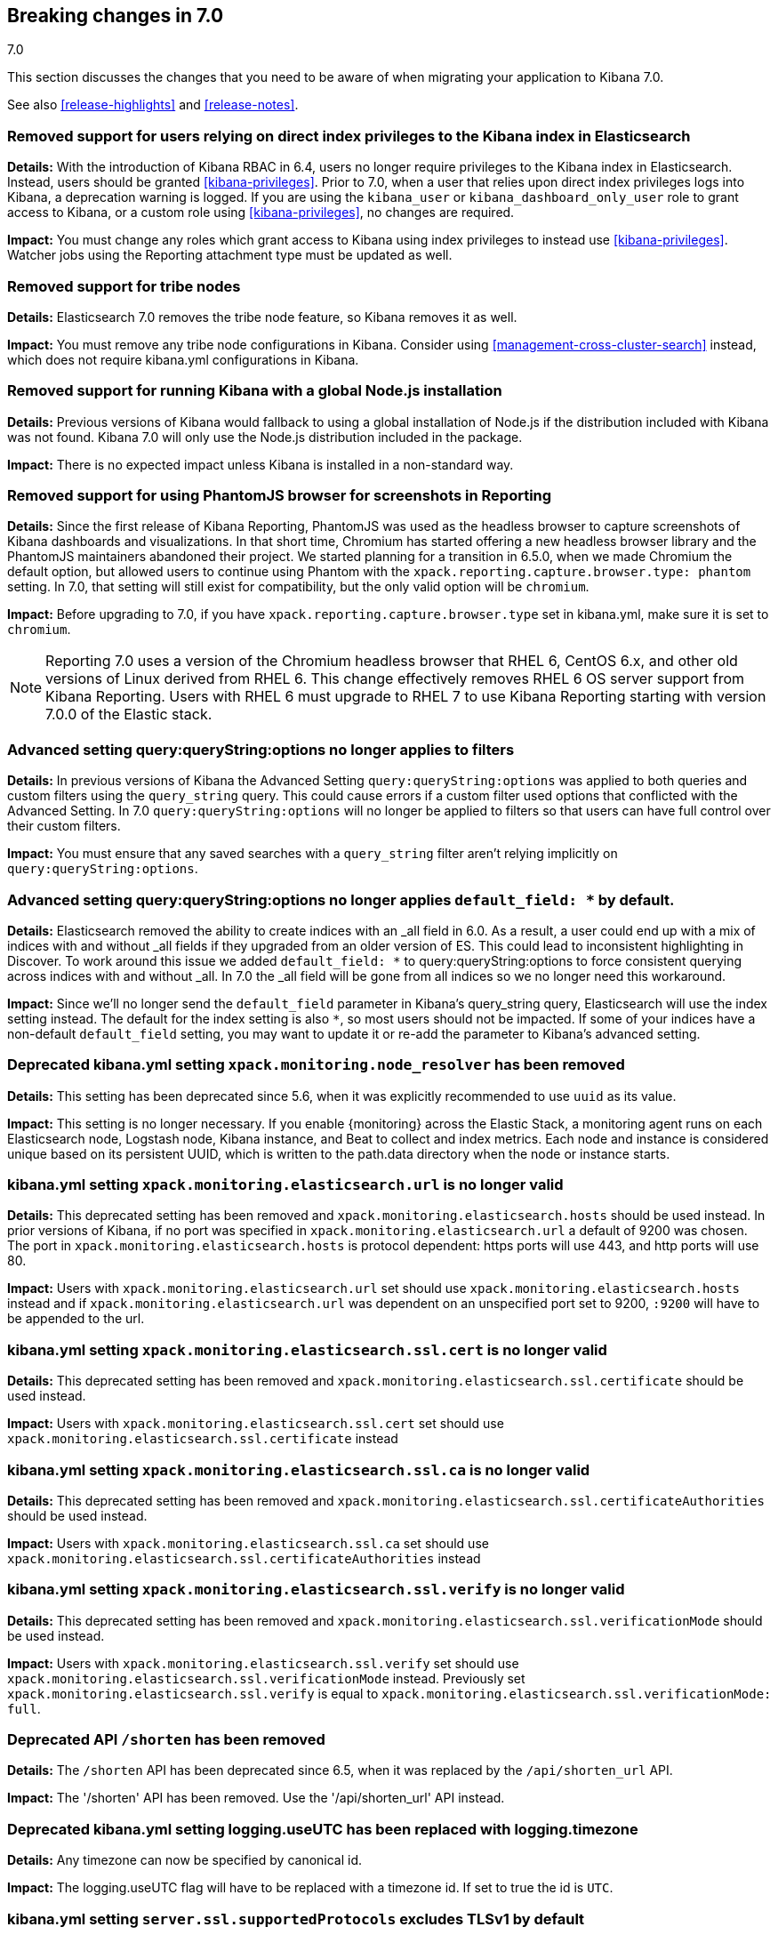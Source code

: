 [[breaking-changes-7.0]]
== Breaking changes in 7.0
++++
<titleabbrev>7.0</titleabbrev>
++++

This section discusses the changes that you need to be aware of when migrating
your application to Kibana 7.0.

See also <<release-highlights>> and <<release-notes>>.

[float]
=== Removed support for users relying on direct index privileges to the Kibana index in Elasticsearch
*Details:* With the introduction of Kibana RBAC in 6.4, users no longer require privileges to the Kibana index in Elasticsearch. Instead, users 
should be granted <<kibana-privileges>>. Prior to 7.0, when a user that relies upon direct index privileges logs into Kibana, a deprecation warning is logged. If you are using the `kibana_user` or `kibana_dashboard_only_user` role to grant access to Kibana, or a custom role using <<kibana-privileges>>, no changes are required.

*Impact:* You must change any roles which grant access to Kibana using index privileges to instead use <<kibana-privileges>>. Watcher jobs using the Reporting attachment type must be updated as well.

[float]
=== Removed support for tribe nodes
*Details:* Elasticsearch 7.0 removes the tribe node feature, so Kibana removes it as well.

*Impact:* You must remove any tribe node configurations in Kibana. Consider using <<management-cross-cluster-search>> instead, which does not require kibana.yml configurations in Kibana.


[float]
=== Removed support for running Kibana with a global Node.js installation
*Details:* Previous versions of Kibana would fallback to using a global installation of Node.js if the distribution included with Kibana was not found.
Kibana 7.0 will only use the Node.js distribution included in the package.

*Impact:* There is no expected impact unless Kibana is installed in a non-standard way.

[float]
=== Removed support for using PhantomJS browser for screenshots in Reporting
*Details:* Since the first release of Kibana Reporting, PhantomJS was used as
the headless browser to capture screenshots of Kibana dashboards and
visualizations. In that short time, Chromium has started offering a new
headless browser library and the PhantomJS maintainers abandoned their project.
We started planning for a transition in 6.5.0, when we made Chromium the
default option, but allowed users to continue using Phantom with the
`xpack.reporting.capture.browser.type: phantom` setting. In 7.0, that setting
will still exist for compatibility, but the only valid option will be
`chromium`.

*Impact:* Before upgrading to 7.0, if you have `xpack.reporting.capture.browser.type`
set in kibana.yml, make sure it is set to `chromium`.

[NOTE]
============
Reporting 7.0 uses a version of the Chromium headless browser that RHEL 6,
CentOS 6.x, and other old versions of Linux derived from RHEL 6. This change
effectively removes RHEL 6 OS server support from Kibana Reporting. Users with
RHEL 6 must upgrade to RHEL 7 to use Kibana Reporting starting with version
7.0.0 of the Elastic stack.
============

[float]
=== Advanced setting query:queryString:options no longer applies to filters
*Details:* In previous versions of Kibana the Advanced Setting `query:queryString:options` was applied to both queries
and custom filters using the `query_string` query. This could cause errors if a custom filter used options that
conflicted with the Advanced Setting. In 7.0 `query:queryString:options` will no longer be applied to filters so that
users can have full control over their custom filters.

*Impact:* You must ensure that any saved searches with a `query_string` filter aren't relying implicitly on
`query:queryString:options`.

[float]
=== Advanced setting query:queryString:options no longer applies `default_field: *` by default.
*Details:* Elasticsearch removed the ability to create indices with an _all field in 6.0. As a result, a user could end
up with a mix of indices with and without _all fields if they upgraded from an older version of ES. This could lead to
inconsistent highlighting in Discover. To work around this issue we added `default_field: *` to query:queryString:options
to force consistent querying across indices with and without _all. In 7.0 the _all field will be gone from all indices
so we no longer need this workaround.

*Impact:* Since we'll no longer send the `default_field` parameter in Kibana's query_string query, Elasticsearch
will use the index setting instead. The default for the index setting is also `*`, so most users should not be impacted.
If some of your indices have a non-default `default_field` setting, you may want to update it or re-add the parameter
to Kibana's advanced setting.

[float]
=== Deprecated kibana.yml setting `xpack.monitoring.node_resolver` has been removed
*Details:* This setting has been deprecated since 5.6, when it was explicitly recommended to use `uuid` as its value.

*Impact:* This setting is no longer necessary. If you enable {monitoring} across the Elastic Stack, a monitoring agent runs
on each Elasticsearch node, Logstash node, Kibana instance, and Beat to collect and index metrics. Each node and instance is
considered unique based on its persistent UUID, which is written to the path.data directory when the node or instance starts.

[float]
=== kibana.yml setting `xpack.monitoring.elasticsearch.url` is no longer valid
*Details:* This deprecated setting has been removed and `xpack.monitoring.elasticsearch.hosts` should be used instead.
In prior versions of Kibana, if no port was specified in `xpack.monitoring.elasticsearch.url` a default of 9200 was chosen. 
The port in `xpack.monitoring.elasticsearch.hosts` is protocol dependent: https ports will use 443, and http ports will use 80.

*Impact:* Users with `xpack.monitoring.elasticsearch.url` set should use `xpack.monitoring.elasticsearch.hosts` instead and if 
`xpack.monitoring.elasticsearch.url` was dependent on an unspecified port set to 9200, `:9200` will have to be appended to the url.

[float]
=== kibana.yml setting `xpack.monitoring.elasticsearch.ssl.cert` is no longer valid
*Details:* This deprecated setting has been removed and `xpack.monitoring.elasticsearch.ssl.certificate` should be used instead.

*Impact:* Users with `xpack.monitoring.elasticsearch.ssl.cert` set should use `xpack.monitoring.elasticsearch.ssl.certificate` instead

[float]
=== kibana.yml setting `xpack.monitoring.elasticsearch.ssl.ca` is no longer valid
*Details:* This deprecated setting has been removed and `xpack.monitoring.elasticsearch.ssl.certificateAuthorities` should be used instead.

*Impact:* Users with `xpack.monitoring.elasticsearch.ssl.ca` set should use `xpack.monitoring.elasticsearch.ssl.certificateAuthorities` instead

[float]
=== kibana.yml setting `xpack.monitoring.elasticsearch.ssl.verify` is no longer valid
*Details:* This deprecated setting has been removed and `xpack.monitoring.elasticsearch.ssl.verificationMode` should be used instead.

*Impact:* Users with `xpack.monitoring.elasticsearch.ssl.verify` set should use `xpack.monitoring.elasticsearch.ssl.verificationMode` instead. 
Previously set `xpack.monitoring.elasticsearch.ssl.verify` is equal to `xpack.monitoring.elasticsearch.ssl.verificationMode: full`.

[float]
=== Deprecated API `/shorten` has been removed
*Details:* The `/shorten` API has been deprecated since 6.5, when it was replaced by the `/api/shorten_url` API.

*Impact:* The '/shorten' API has been removed. Use the '/api/shorten_url' API instead.

[float]
=== Deprecated kibana.yml setting logging.useUTC has been replaced with logging.timezone
*Details:* Any timezone can now be specified by canonical id.

*Impact:* The logging.useUTC flag will have to be replaced with a timezone id.  If set to true the id is `UTC`.

[float]
=== kibana.yml setting `server.ssl.supportedProtocols` excludes TLSv1 by default
*Details:* TLSv1 support has been removed by default, it's still possible to opt-in to TLSv1 support by explicitly setting
`server.ssl.supportedProtocols`

*Impact:* Users relying upon TLSv1 will be unable to use Kibana unless `server.ssl.supportedProtocols` is explicitly set.

[float]
=== kibana.yml setting `server.ssl.cert` is no longer valid
*Details:* This deprecated setting has been removed and `server.ssl.certificate` should be used instead.

*Impact:* Users with `server.ssl.cert` set should use `server.ssl.certificate` instead

[float]
=== kibana.yml `server.ssl.enabled` must be set to `true` to enable SSL
*Details:* Previously, if `server.ssl.certificate` and `server.ssl.key` were set, SSL would automatically be enabled. 
It's now required that the user sets `server.ssl.enabled` to true for this to occur.

*Impact:* Users with both `server.ssl.certificate` and `server.ssl.key` set must now also set `server.ssl.enabled` to enable SSL.

[float]
=== Optimization step deferred until server start
*Details:* Prior versions of Kibana would run the optimization step after each plugin installation.  This is now run on server start when necessary.

*Impact:* Users can trigger a standalone optimization after all plugins have been installed with `bin/kibana --optimize` or let the server manage it on startup.

[float]
=== kibana.yml setting `i18n.defaultLocale` is no longer valid
*Details:* This deprecated setting has been removed and `i18n.locale` should be used instead.

*Impact:* Users with `i18n.defaultLocale` set should use `i18n.locale` instead

[float]
=== kibana.yml setting `elasticsearch.url` is no longer valid
*Details:* This deprecated setting has been removed and `elasticsearch.hosts` should be used instead.
In prior versions of Kibana, if no port was specified in `elasticsearch.url` a default of 9200 was chosen. The port in 
`elasticsearch.hosts` is protocol dependent: https ports will use 443, and http ports will use 80.

*Impact:* Users with `elasticsearch.url` set should use `elasticsearch.hosts` instead and if `elasticsearch.url` was 
dependent on an unspecified port set to 9200, `:9200` will have to be appended to the url.

[float]
=== kibana.yml setting `elasticsearch.ssl.cert` is no longer valid
*Details:* This deprecated setting has been removed and `elasticsearch.ssl.certificate` should be used instead.

*Impact:* Users with `elasticsearch.ssl.cert` set should use `elasticsearch.ssl.certificate` instead

[float]
=== kibana.yml setting `elasticsearch.ssl.ca` is no longer valid
*Details:* This deprecated setting has been removed and `elasticsearch.ssl.certificateAuthorities` should be used instead.

*Impact:* Users with `elasticsearch.ssl.ca` set should use `elasticsearch.ssl.certificateAuthorities` instead

[float]
=== kibana.yml setting `elasticsearch.ssl.verify` is no longer valid
*Details:* This deprecated setting has been removed and `elasticsearch.ssl.verificationMode` should be used instead.

*Impact:* Users with `elasticsearch.ssl.verify` set should use `elasticsearch.ssl.verificationMode` instead. 
Previously set `elasticsearch.ssl.verify` is equal to `elasticsearch.ssl.verificationMode: full`.

[float]
=== Change in API `/api/kibana/management/saved_objects/relationships/{type}/{id}`
*Details:* The response attribute names have changed to be named by object type instead. The mapping of attributes is as follows:

- `searches` becomes `search`
- `visualizations` becomes `visualization`
- `dashboards` becomes `dashboard`
- `indexPatterns` becomes `index-pattern`

*Impact:* Users will have to reference the new attributes when processing the API response.

[float]
=== Saved object structure change
*Details:* Saved objects no longer contain ids of other saved objects under `attributes`. They have been moved under `references` with a named reference in `attributes`.

Example structure before:
```
{
  ...
  "attributes": {
    ...
    "panelsJSON": [{
      ...
      "type": "visualization",
      "id": "dbf71bb0-ffad-11e8-acfd-d359b3d9069"
    }]
  }
}
```

Example structure after:
```
{
  ...
  "attributes": {
    ...
    "panelsJSON": [{
      ...
      "panelRefName": "panel_0"
    }]
  },
  "references": [{
    "name": "panel_0",
    "type": "visualization",
    "id": "dbf71bb0-ffad-11e8-acfd-d359b3d9069"
  }]
}
```

*Impact:* Users who query directly for ids will have to use the new `hasReference` in the find API. Users who save ids within attributes will have to move them into the `references` attribute and have a named reference to it.
